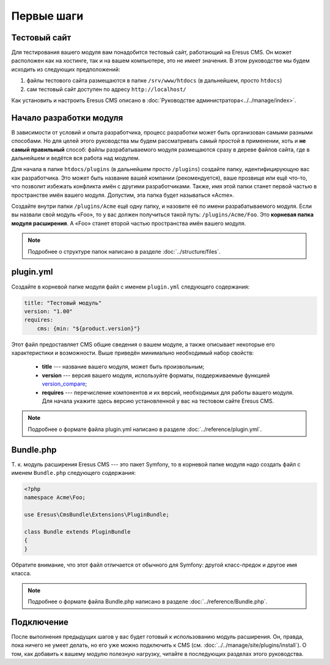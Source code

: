 Первые шаги
===========

Тестовый сайт
-------------

Для тестирования вашего модуля вам понадобится тестовый сайт, работающий на Eresus CMS. Он может
расположен как на хостинге, так и на вашем компьютере, это не имеет значения. В этом руководстве мы
будем исходить из следующих предположений:

#. файлы тестового сайта размещаются в папке ``/srv/www/htdocs`` (в дальнейшем, просто ``htdocs``)
#. сам тестовый сайт доступен по адресу ``http://localhost/``

Как установить и настроить Eresus CMS описано в :doc:`Руководстве администратора<../../manage/index>`.

Начало разработки модуля
------------------------

В зависимости от условий и опыта разработчика, процесс разработки может быть организован самыми
разными способами. Но для целей этого руководства мы будем рассматривать самый простой в применении,
хоть и **не самый правильный** способ: файлы разрабатываемого модуля размещаются сразу в дереве
файлов сайта, где в дальнейшем и ведётся вся работа над модулем.

Для начала в папке ``htdocs/plugins`` (в дальнейшем просто ``/plugins``) создайте папку,
идентифицирующую вас как разработчика. Это может быть название вашей компании (рекомендуется), ваше
прозвище или ещё что-то, что позволит избежать конфликта имён с другими разработчиками. Также, имя
этой папки станет первой частью в пространстве имён вашего модуля. Допустим, эта папка будет
называться «Acme».

Создайте внутри папки ``/plugins/Acme`` ещё одну папку, и назовите её по имени разрабатываемого
модуля. Если вы назвали свой модуль «Foo», то у вас должен получиться такой путь: ``/plugins/Acme/Foo``.
Это **корневая папка модуля расширения**. А «Foo» станет второй частью пространства имён вашего модуля.

.. note::
   Подробнее о структуре папок написано в разделе :doc:`../structure/files`.

plugin.yml
----------

Создайте в корневой папке модуля файл с именем ``plugin.yml`` следующего содержания:

.. code-block:: yaml

   title: "Тестовый модуль"
   version: "1.00"
   requires:
       cms: {min: "${product.version}"}

Этот файл предоставляет CMS общие сведения о вашем модуле, а также описывает некоторые его
характеристики и возможности. Выше приведён минимально необходимый набор свойств:

  * **title** --- название вашего модуля, может быть произвольным;
  * **version** --- версия вашего модуля, используйте форматы, поддерживаемые функцией
    `version_compare <http://www.php.net/version_compare>`_;
  * **requires** --- перечисление компонентов и их версий, необходимых для работы вашего модуля. Для
    начала укажите здесь версию установленной у вас на тестовом сайте Eresus CMS.

.. note::
   Подробнее о формате файла plugin.yml написано в разделе :doc:`../reference/plugin.yml`.

Bundle.php
----------

Т. к. модуль расширения Eresus CMS --- это пакет Symfony, то в корневой папке модуля надо создать
файл с именем ``Bundle.php`` следующего содержания:

.. code-block:: php

   <?php
   namespace Acme\Foo;

   use Eresus\CmsBundle\Extensions\PluginBundle;

   class Bundle extends PluginBundle
   {
   }

Обратите внимание, что этот файл отличается от обычного для Symfony: другой класс-предок и другое
имя класса.

.. note::
   Подробнее о формате файла Bundle.php написано в разделе :doc:`../reference/Bundle.php`.

Подключение
-----------

После выполнения предыдущих шагов у вас будет готовый к использованию модуль расширения. Он, правда,
пока ничего не умеет делать, но его уже можно подключить к CMS
(см. :doc:`../../manage/site/plugins/install`). О том, как добавить к вашему модулю полезную
нагрузку, читайте в последующих разделах этого руководства.